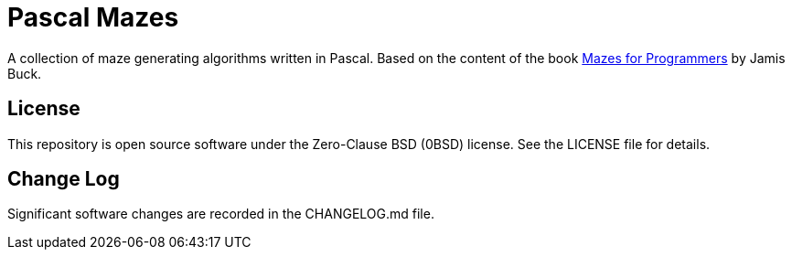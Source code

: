 = Pascal Mazes

A collection of maze generating algorithms written in Pascal. Based on the content of the book http://www.mazesforprogrammers.com/[Mazes for Programmers] by Jamis Buck.

== License

This repository is open source software under the Zero-Clause BSD (0BSD) license. See the LICENSE file for details.

== Change Log

Significant software changes are recorded in the CHANGELOG.md file.